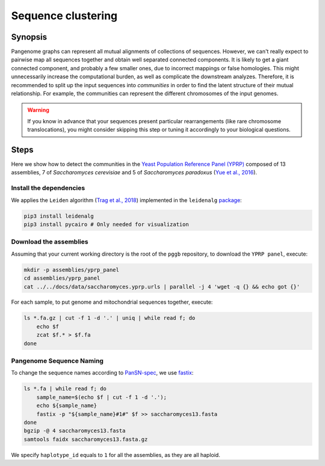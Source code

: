 .. _sequence_clustering:

####################
Sequence clustering
####################

========
Synopsis
========

Pangenome graphs can represent all mutual alignments of collections of sequences.
However, we can't really expect to pairwise map all sequences together and obtain well separated connected components.
It is likely to get a giant connected component, and probably a few smaller ones, due to incorrect mappings or false homologies.
This might unnecessarily increase the computational burden, as well as complicate the downstream analyzes.
Therefore, it is recommended to split up the input sequences into `communities` in order to find the latent structure of their mutual relationship.
For example, the communities can represent the different chromosomes of the input genomes.

.. warning::

	If you know in advance that your sequences present particular rearrangements (like rare chromosome translocations), you might consider skipping this step or tuning it accordingly to your biological questions.

=====
Steps
=====

Here we show how to detect the communities in the `Yeast Population Reference Panel (YPRP) <https://yjx1217.github.io/Yeast_PacBio_2016/welcome/>`_
composed of 13 assemblies, 7 of `Saccharomyces cerevisiae` and 5 of `Saccharomyces paradoxus` (`Yue et al., 2016 <https://doi.org/10.1038/ng.3847>`_).

-------------------------
Install the dependencies
-------------------------

We applies the ``Leiden`` algorithm (`Trag et al., 2018 <https://doi.org/10.1038/s41598-019-41695-z>`_) implemented in
the ``leidenalg`` `package <https://github.com/vtraag/leidenalg>`_:

.. code-block:: bash

    pip3 install leidenalg
    pip3 install pycairo # Only needed for visualization

-------------------------
Download the assemblies
-------------------------

Assuming that your current working directory is the root of the ``pggb`` repository, to download the ``YPRP panel``,
execute:

.. code-block:: bash

    mkdir -p assemblies/yprp_panel
    cd assemblies/yprp_panel
    cat ../../docs/data/saccharomyces.yprp.urls | parallel -j 4 'wget -q {} && echo got {}'

For each sample, to put genome and mitochondrial sequences together, execute:

.. code-block:: bash

    ls *.fa.gz | cut -f 1 -d '.' | uniq | while read f; do
        echo $f
        zcat $f.* > $f.fa
    done

-------------------------
Pangenome Sequence Naming
-------------------------

To change the sequence names according to `PanSN-spec <https://github.com/pangenome/PanSN-spec>`_,
we use `fastix <https://github.com/ekg/fastix>`_:

.. code-block:: bash

    ls *.fa | while read f; do
        sample_name=$(echo $f | cut -f 1 -d '.');
        echo ${sample_name}
        fastix -p "${sample_name}#1#" $f >> saccharomyces13.fasta
    done
    bgzip -@ 4 saccharomyces13.fasta
    samtools faidx saccharomyces13.fasta.gz

We specify ``haplotype_id`` equals to ``1`` for all the assemblies, as they are all haploid.

